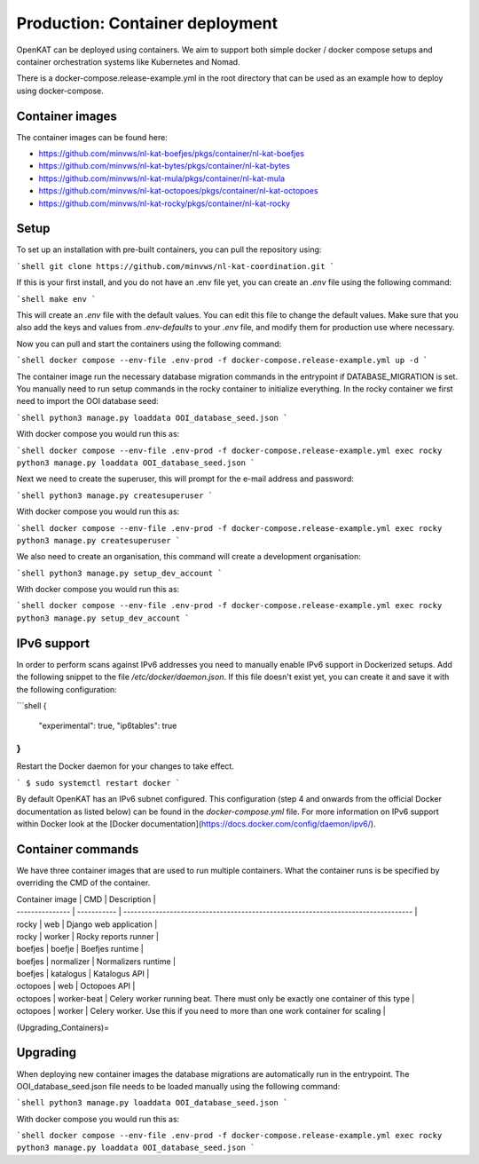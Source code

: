 ================================
Production: Container deployment
================================

OpenKAT can be deployed using containers. We aim to support both simple docker /
docker compose setups and container orchestration systems like Kubernetes and
Nomad.

There is a docker-compose.release-example.yml in the root directory that can be
used as an example how to deploy using docker-compose.

Container images
================

The container images can be found here:

- https://github.com/minvws/nl-kat-boefjes/pkgs/container/nl-kat-boefjes
- https://github.com/minvws/nl-kat-bytes/pkgs/container/nl-kat-bytes
- https://github.com/minvws/nl-kat-mula/pkgs/container/nl-kat-mula
- https://github.com/minvws/nl-kat-octopoes/pkgs/container/nl-kat-octopoes
- https://github.com/minvws/nl-kat-rocky/pkgs/container/nl-kat-rocky

Setup
=====

To set up an installation with pre-built containers, you can pull the repository using:

```shell
git clone https://github.com/minvws/nl-kat-coordination.git
```

If this is your first install, and you do not have an .env file yet, you can create an `.env` file using the following command:

```shell
make env
```

This will create an `.env` file with the default values. You can edit this file to change the default values.
Make sure that you also add the keys and values from `.env-defaults` to your `.env` file, and modify them for production use where necessary.

Now you can pull and start the containers using the following command:

```shell
docker compose --env-file .env-prod -f docker-compose.release-example.yml up -d
```

The container image run the necessary database migration commands in the
entrypoint if DATABASE_MIGRATION is set. You manually need to run setup commands
in the rocky container to initialize everything. In the rocky container we first need to import the OOI database seed:

```shell
python3 manage.py loaddata OOI_database_seed.json
```

With docker compose you would run this as:

```shell
docker compose --env-file .env-prod -f docker-compose.release-example.yml exec rocky python3 manage.py loaddata OOI_database_seed.json
```

Next we need to create the superuser, this will prompt for the e-mail address and password:

```shell
python3 manage.py createsuperuser
```

With docker compose you would run this as:

```shell
docker compose --env-file .env-prod -f docker-compose.release-example.yml exec rocky python3 manage.py createsuperuser
```

We also need to create an organisation, this command will create a development organisation:

```shell
python3 manage.py setup_dev_account
```

With docker compose you would run this as:

```shell
docker compose --env-file .env-prod -f docker-compose.release-example.yml exec rocky python3 manage.py setup_dev_account
```

IPv6 support
============

In order to perform scans against IPv6 addresses you need to manually enable IPv6 support in Dockerized setups. Add the following snippet to the file `/etc/docker/daemon.json`. If this file doesn't exist yet, you can create it and save it with the following configuration:

```shell
{
    "experimental": true,
    "ip6tables": true
}
```

Restart the Docker daemon for your changes to take effect.

```
$ sudo systemctl restart docker
```

By default OpenKAT has an IPv6 subnet configured. This configuration (step 4 and onwards from the official Docker documentation as listed below) can be found in the `docker-compose.yml` file. For more information on IPv6 support within Docker look at the [Docker documentation](https://docs.docker.com/config/daemon/ipv6/).

Container commands
==================

We have three container images that are used to run multiple containers. What the container runs is be specified by overriding the CMD of the container.

| Container image | CMD         | Description                                                                       |
| --------------- | ----------- | --------------------------------------------------------------------------------- |
| rocky           | web         | Django web application                                                            |
| rocky           | worker      | Rocky reports runner                                                              |
| boefjes         | boefje      | Boefjes runtime                                                                   |
| boefjes         | normalizer  | Normalizers runtime                                                               |
| boefjes         | katalogus   | Katalogus API                                                                     |
| octopoes        | web         | Octopoes API                                                                      |
| octopoes        | worker-beat | Celery worker running beat. There must only be exactly one container of this type |
| octopoes        | worker      | Celery worker. Use this if you need to more than one work container for scaling   |

(Upgrading_Containers)=

Upgrading
=========

When deploying new container images the database migrations are automatically
run in the entrypoint. The OOI_database_seed.json file needs to be loaded
manually using the following command:

```shell
python3 manage.py loaddata OOI_database_seed.json
```

With docker compose you would run this as:

```shell
docker compose --env-file .env-prod -f docker-compose.release-example.yml exec rocky python3 manage.py loaddata OOI_database_seed.json
```
